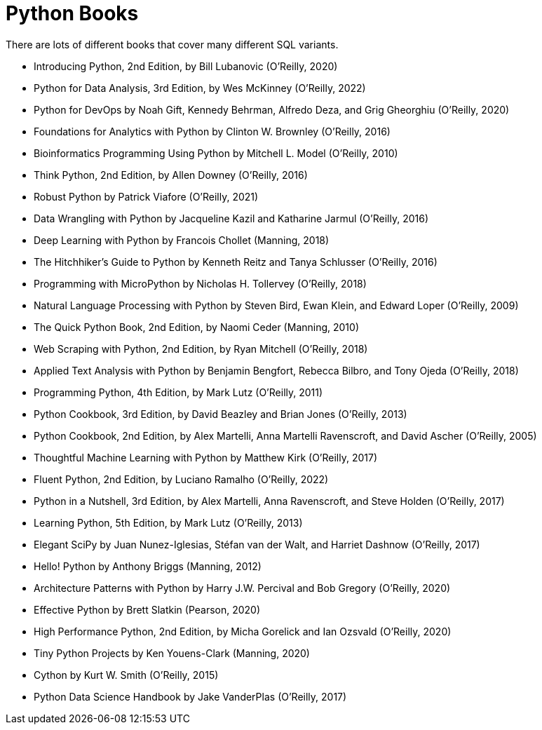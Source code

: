 = Python Books

There are lots of different books that cover many different SQL variants.

* Introducing Python, 2nd Edition, by Bill Lubanovic (O'Reilly, 2020)

* Python for Data Analysis, 3rd Edition, by Wes McKinney (O'Reilly, 2022)

* Python for DevOps by Noah Gift, Kennedy Behrman, Alfredo Deza, and Grig Gheorghiu (O'Reilly, 2020)

* Foundations for Analytics with Python by Clinton W. Brownley (O'Reilly, 2016)

* Bioinformatics Programming Using Python by Mitchell L. Model (O'Reilly, 2010)

* Think Python, 2nd Edition, by Allen Downey (O'Reilly, 2016)

* Robust Python by Patrick Viafore (O'Reilly, 2021)

* Data Wrangling with Python by Jacqueline Kazil and Katharine Jarmul (O'Reilly, 2016)

* Deep Learning with Python by Francois Chollet (Manning, 2018)

* The Hitchhiker's Guide to Python by Kenneth Reitz and Tanya Schlusser (O'Reilly, 2016)

* Programming with MicroPython by Nicholas H. Tollervey (O'Reilly, 2018)

* Natural Language Processing with Python by Steven Bird, Ewan Klein, and Edward Loper (O'Reilly, 2009)

* The Quick Python Book, 2nd Edition, by Naomi Ceder (Manning, 2010)

* Web Scraping with Python, 2nd Edition, by Ryan Mitchell (O'Reilly, 2018)

* Applied Text Analysis with Python by Benjamin Bengfort, Rebecca Bilbro, and Tony Ojeda (O'Reilly, 2018)

* Programming Python, 4th Edition, by Mark Lutz (O'Reilly, 2011)

* Python Cookbook, 3rd Edition, by David Beazley and Brian Jones (O'Reilly, 2013)

* Python Cookbook, 2nd Edition, by Alex Martelli, Anna Martelli Ravenscroft, and David Ascher (O'Reilly, 2005)

* Thoughtful Machine Learning with Python by Matthew Kirk (O'Reilly, 2017)

* Fluent Python, 2nd Edition, by Luciano Ramalho (O'Reilly, 2022)

* Python in a Nutshell, 3rd Edition, by Alex Martelli, Anna Ravenscroft, and Steve Holden (O'Reilly, 2017)

* Learning Python, 5th Edition, by Mark Lutz (O'Reilly, 2013)

* Elegant SciPy by Juan Nunez-Iglesias, Stéfan van der Walt, and Harriet Dashnow (O'Reilly, 2017)

* Hello! Python by Anthony Briggs (Manning, 2012)

* Architecture Patterns with Python by Harry J.W. Percival and Bob Gregory (O'Reilly, 2020)

* Effective Python by Brett Slatkin (Pearson, 2020)

* High Performance Python, 2nd Edition, by Micha Gorelick and Ian Ozsvald (O'Reilly, 2020)

* Tiny Python Projects by Ken Youens-Clark (Manning, 2020)

* Cython by Kurt W. Smith (O'Reilly, 2015)

* Python Data Science Handbook by Jake VanderPlas (O'Reilly, 2017)



